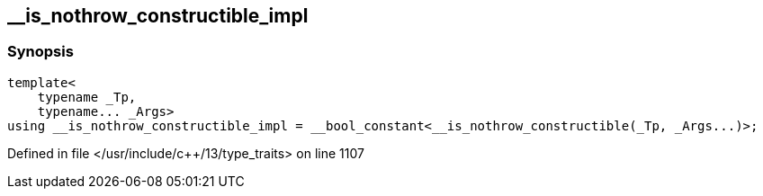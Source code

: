 :relfileprefix: ../
[#D3F8F39DDCA874772469239E4CF86DB3B3A23BAD]
== __is_nothrow_constructible_impl



=== Synopsis

[source,cpp,subs="verbatim,macros,-callouts"]
----
template<
    typename _Tp,
    typename... _Args>
using __is_nothrow_constructible_impl = __bool_constant<__is_nothrow_constructible(_Tp, _Args...)>;
----

Defined in file </usr/include/c++/13/type_traits> on line 1107

